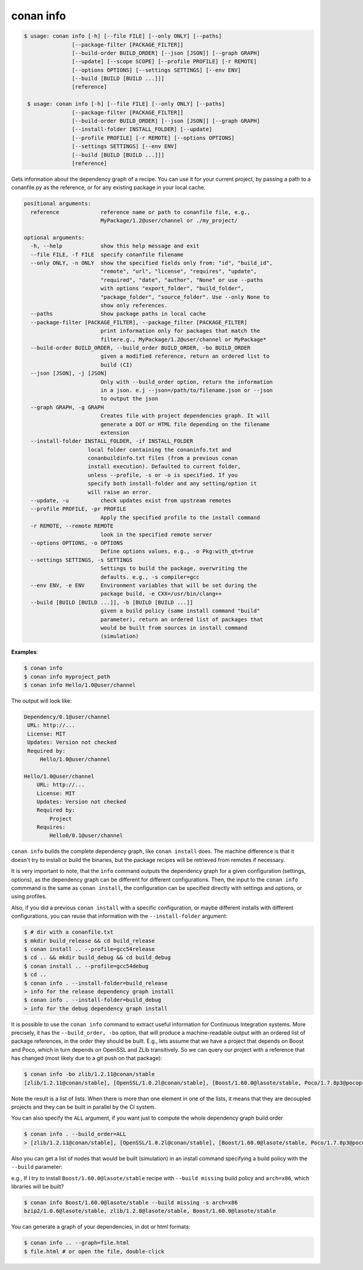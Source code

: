 

conan info
==========

.. code-block:: bash

   $ usage: conan info [-h] [--file FILE] [--only ONLY] [--paths]
                  [--package-filter [PACKAGE_FILTER]]
                  [--build-order BUILD_ORDER] [--json [JSON]] [--graph GRAPH]
                  [--update] [--scope SCOPE] [--profile PROFILE] [-r REMOTE]
                  [--options OPTIONS] [--settings SETTINGS] [--env ENV]
                  [--build [BUILD [BUILD ...]]]
                  [reference]

    $ usage: conan info [-h] [--file FILE] [--only ONLY] [--paths]
                  [--package-filter [PACKAGE_FILTER]]
                  [--build-order BUILD_ORDER] [--json [JSON]] [--graph GRAPH]
                  [--install-folder INSTALL_FOLDER] [--update]
                  [--profile PROFILE] [-r REMOTE] [--options OPTIONS]
                  [--settings SETTINGS] [--env ENV]
                  [--build [BUILD [BUILD ...]]]
                  [reference]

Gets information about the dependency graph of a recipe. You can use it for
your current project, by passing a path to a conanfile.py as the reference, or
for any existing package in your local cache.


.. code-block:: bash

    positional arguments:
      reference             reference name or path to conanfile file, e.g.,
                            MyPackage/1.2@user/channel or ./my_project/

    optional arguments:
      -h, --help            show this help message and exit
      --file FILE, -f FILE  specify conanfile filename
      --only ONLY, -n ONLY  show the specified fields only from: "id", "build_id",
                            "remote", "url", "license", "requires", "update",
                            "required", "date", "author", "None" or use --paths
                            with options "export_folder", "build_folder",
                            "package_folder", "source_folder". Use --only None to
                            show only references.
      --paths               Show package paths in local cache
      --package-filter [PACKAGE_FILTER], --package_filter [PACKAGE_FILTER]
                            print information only for packages that match the
                            filtere.g., MyPackage/1.2@user/channel or MyPackage*
      --build-order BUILD_ORDER, --build_order BUILD_ORDER, -bo BUILD_ORDER
                            given a modified reference, return an ordered list to
                            build (CI)
      --json [JSON], -j [JSON]
                            Only with --build_order option, return the information
                            in a json. e.j --json=/path/to/filename.json or --json
                            to output the json
      --graph GRAPH, -g GRAPH
                            Creates file with project dependencies graph. It will
                            generate a DOT or HTML file depending on the filename
                            extension
      --install-folder INSTALL_FOLDER, -if INSTALL_FOLDER
                        local folder containing the conaninfo.txt and
                        conanbuildinfo.txt files (from a previous conan
                        install execution). Defaulted to current folder,
                        unless --profile, -s or -o is specified. If you
                        specify both install-folder and any setting/option it
                        will raise an error.
      --update, -u          check updates exist from upstream remotes
      --profile PROFILE, -pr PROFILE
                            Apply the specified profile to the install command
      -r REMOTE, --remote REMOTE
                            look in the specified remote server
      --options OPTIONS, -o OPTIONS
                            Define options values, e.g., -o Pkg:with_qt=true
      --settings SETTINGS, -s SETTINGS
                            Settings to build the package, overwriting the
                            defaults. e.g., -s compiler=gcc
      --env ENV, -e ENV     Environment variables that will be set during the
                            package build, -e CXX=/usr/bin/clang++
      --build [BUILD [BUILD ...]], -b [BUILD [BUILD ...]]
                            given a build policy (same install command "build"
                            parameter), return an ordered list of packages that
                            would be built from sources in install command
                            (simulation)


**Examples**:

.. code-block:: bash

   $ conan info
   $ conan info myproject_path
   $ conan info Hello/1.0@user/channel

The output will look like:

.. code-block:: bash

   Dependency/0.1@user/channel
    URL: http://...
    License: MIT
    Updates: Version not checked
    Required by:
        Hello/1.0@user/channel

   Hello/1.0@user/channel
       URL: http://...
       License: MIT
       Updates: Version not checked
       Required by:
           Project
       Requires:
           Hello0/0.1@user/channel


``conan info`` builds the complete dependency graph, like ``conan install`` does. The machine
difference is that it doesn't try to install or build the binaries, but the package recipes
will be retrieved from remotes if necessary.

It is very important to note, that the ``info`` command outputs the dependency graph for a
given configuration (settings, options), as the dependency graph can be different for different
configurations. Then, the input to the ``conan info`` commmand is the same as ``conan install``,
the configuration can be specified directly with settings and options, or using profiles.

Also, if you did a previous ``conan install`` with a specific configuration, or maybe different installs
with different configurations, you can reuse that information with the ``--install-folder`` argument:

.. code-block:: bash

   $ # dir with a conanfile.txt
   $ mkdir build_release && cd build_release
   $ conan install .. --profile=gcc54release
   $ cd .. && mkdir build_debug && cd build_debug
   $ conan install .. --profile=gcc54debug
   $ cd ..
   $ conan info . --install-folder=build_release
   > info for the release dependency graph install
   $ conan info . --install-folder=build_debug
   > info for the debug dependency graph install
   

It is possible to use the ``conan info`` command to extract useful information for Continuous
Integration systems. More precisely, it has the ``--build_order, -bo`` option, that will produce
a machine-readable output with an ordered list of package references, in the order they should be
built. E.g., lets assume that we have a project that depends on Boost and Poco, which in turn
depends on OpenSSL and ZLib transitively. So we can query our project with a reference that has
changed (most likely due to a git push on that package):

.. code-block:: bash

    $ conan info -bo zlib/1.2.11@conan/stable
    [zlib/1.2.11@conan/stable], [OpenSSL/1.0.2l@conan/stable], [Boost/1.60.0@lasote/stable, Poco/1.7.8p3@pocoproject/stable]

Note the result is a list of lists. When there is more than one element in one of the lists, it means
that they are decoupled projects and they can be built in parallel by the CI system.

You can also specify the ``ALL`` argument, if you want just to compute the whole dependency graph build order

.. code-block:: bash

    $ conan info . --build_order=ALL
    > [zlib/1.2.11@conan/stable], [OpenSSL/1.0.2l@conan/stable], [Boost/1.60.0@lasote/stable, Poco/1.7.8p3@pocoproject/stable]


Also you can get a list of nodes that would be built (simulation) in an install command specifying a build policy with the ``--build`` parameter:

e.g., If I try to install ``Boost/1.60.0@lasote/stable`` recipe with ``--build missing`` build policy and ``arch=x86``, which libraries will be built?

.. code-block:: bash

	$ conan info Boost/1.60.0@lasote/stable --build missing -s arch=x86
	bzip2/1.0.6@lasote/stable, zlib/1.2.8@lasote/stable, Boost/1.60.0@lasote/stable


You can generate a graph of your dependencies, in dot or html formats:

.. code-block:: bash

    $ conan info .. --graph=file.html
    $ file.html # or open the file, double-click

.. image:: /images/info_deps_html_graph.png
    :height: 250 px
    :width: 300 px
    :align: center

